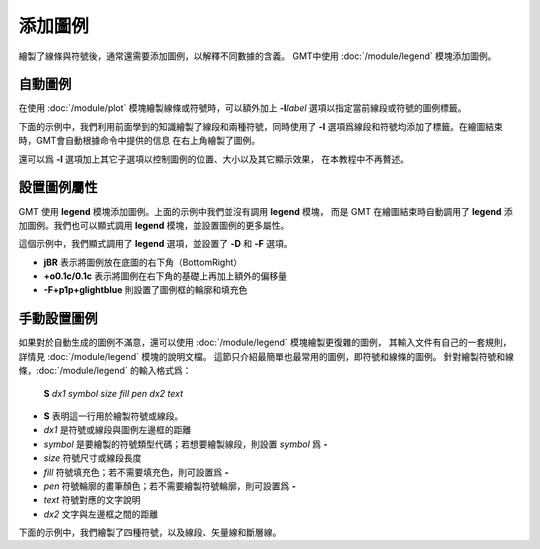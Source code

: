 添加圖例
========

繪製了線條與符號後，通常還需要添加圖例，以解釋不同數據的含義。
GMT中使用 :doc:`/module/legend` 模塊添加圖例。

自動圖例
--------

在使用 :doc:`/module/plot` 模塊繪製線條或符號時，可以額外加上 **-l**\ *label*
選項以指定當前線段或符號的圖例標籤。

下面的示例中，我們利用前面學到的知識繪製了線段和兩種符號，同時使用了 **-l**
選項爲線段和符號均添加了標籤。在繪圖結束時，GMT會自動根據命令中提供的信息
在右上角繪製了圖例。

.. gmtplot::
    :width: 50%

    gmt begin auto-legend png,pdf
    gmt basemap -R0/10/0/10 -JX10c -Baf
    gmt plot -W1p,blue -l"Profile" << EOF
    3 3
    6 8
    EOF
    gmt plot -Gred -Sa0.3c -W0.5p -l"Event" << EOF
    5  5
    EOF
    gmt plot -Gblue -St0.3c -W0.5p -l"Station" << EOF
    2 3
    4 6
    8 5
    EOF
    gmt end show

還可以爲 **-l** 選項加上其它子選項以控制圖例的位置、大小以及其它顯示效果，
在本教程中不再贅述。

設置圖例屬性
------------

GMT 使用 **legend** 模塊添加圖例。上面的示例中我們並沒有調用 **legend** 模塊，
而是 GMT 在繪圖結束時自動調用了 **legend** 添加圖例。我們也可以顯式調用
**legend** 模塊，並設置圖例的更多屬性。

.. gmtplot::
    :width: 50%

    gmt begin auto-legend png,pdf
    gmt basemap -R0/10/0/10 -JX10c -Baf
    gmt plot -W1p,blue -l"Profile" << EOF
    3 3
    6 8
    EOF
    gmt plot -Gred -Sa0.3c -W0.5p -l"Event" << EOF
    5  5
    EOF
    gmt plot -Gblue -St0.3c -W0.5p -l"Station" << EOF
    2 3
    4 6
    8 5
    EOF
    gmt legend -DjBR+o0.1c/0.1c -F+p1p+glightblue
    gmt end show

這個示例中，我們顯式調用了 **legend** 選項，並設置了 **-D** 和 **-F** 選項。

- **jBR** 表示將圖例放在底圖的右下角（BottomRight）
- **+o0.1c/0.1c** 表示將圖例在右下角的基礎上再加上額外的偏移量
- **-F+p1p+glightblue** 則設置了圖例框的輪廓和填充色

手動設置圖例
------------

如果對於自動生成的圖例不滿意，還可以使用 :doc:`/module/legend` 模塊繪製更復雜的圖例，
其輸入文件有自己的一套規則，詳情見 :doc:`/module/legend` 模塊的說明文檔。
這節只介紹最簡單也最常用的圖例，即符號和線條的圖例。
針對繪製符號和線條，\ :doc:`/module/legend` 的輸入格式爲：

    **S** *dx1* *symbol* *size* *fill* *pen* *dx2* *text*

- **S** 表明這一行用於繪製符號或線段。
- *dx1* 是符號或線段與圖例左邊框的距離
- *symbol* 是要繪製的符號類型代碼；若想要繪製線段，則設置 *symbol* 爲 **-**
- *size* 符號尺寸或線段長度
- *fill* 符號填充色；若不需要填充色，則可設置爲 **-**
- *pen* 符號輪廓的畫筆顏色；若不需要繪製符號輪廓，則可設置爲 **-**
- *text* 符號對應的文字說明
- *dx2* 文字與左邊框之間的距離

下面的示例中，我們繪製了四種符號，以及線段、矢量線和斷層線。

.. gmtplot::
    :width: 70%

	gmt begin map png,pdf
	gmt basemap -R0/10/0/8 -JX10c/8c -Baf -BWSen
	cat > legend.txt << EOF
	# symbols
	S 0.25c c 0.3c -      0.25p,blue 0.8c circle
	S 0.25c t 0.3c cyan   0.25p      0.8c triangle
	S 0.25c i 0.3c blue   0.25p,red  0.8c triangle2
	S 0.25c e 0.3c yellow 0.25p      0.8c ellipse
	# lines
	S 0.25c - 0.5c - 0.25p 0.8c line
	S 0.25c - 0.5c - 0.25p,- 0.8c dashline
	S 0.25c v0.1i+a40+e 0.25i magenta 0.25p 0.8c vector
	S 0.25c f0.1i+l+t 0.25i blue 0.25p 0.8c fault
	EOF
	gmt legend legend.txt -DjBR+w2.8c+o0.1c/0.1c -F+p1p+glightblue
	gmt end show
